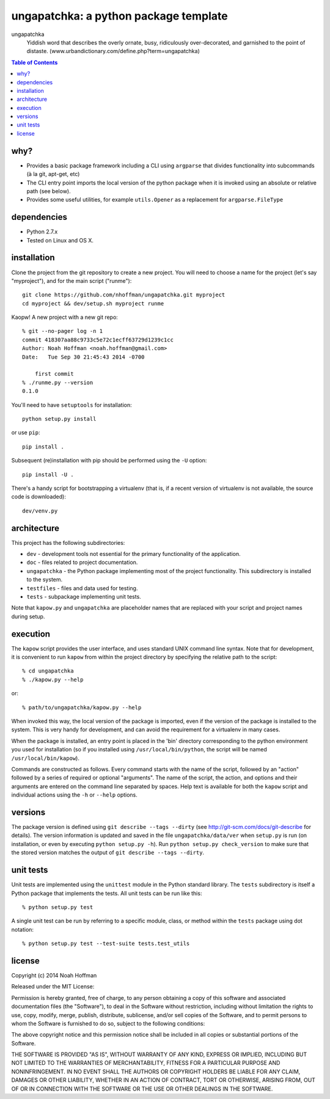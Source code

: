 ======================================
ungapatchka: a python package template
======================================

ungapatchka
    Yiddish word that describes the overly ornate, busy,
    ridiculously over-decorated, and garnished to the point of
    distaste. (www.urbandictionary.com/define.php?term=ungapatchka)

.. contents:: Table of Contents

why?
====

* Provides a basic package framework including a CLI using
  ``argparse`` that divides functionality into subcommands (à la git,
  apt-get, etc)
* The CLI entry point imports the local version of the python package
  when it is invoked using an absolute or relative path (see below).
* Provides some useful utilities, for example ``utils.Opener`` as a
  replacement for ``argparse.FileType``

dependencies
============

* Python 2.7.x
* Tested on Linux and OS X.

installation
============

Clone the project from the git repository to create a new project. You
will need to choose a name for the project (let's say "myproject"),
and for the main script ("runme")::

  git clone https://github.com/nhoffman/ungapatchka.git myproject
  cd myproject && dev/setup.sh myproject runme

Kaopw! A new project with a new git repo::

  % git --no-pager log -n 1
  commit 418307aa88c9733c5e72c1ecff63729d1239c1cc
  Author: Noah Hoffman <noah.hoffman@gmail.com>
  Date:   Tue Sep 30 21:45:43 2014 -0700

      first commit
  % ./runme.py --version
  0.1.0

You'll need to have ``setuptools`` for installation::

  python setup.py install

or use ``pip``::

  pip install .

Subsequent (re)installation with pip should be performed using the
``-U`` option::

  pip install -U .

There's a handy script for bootstrapping a virtualenv (that is, if a
recent version of virtualenv is not available, the source code is
downloaded)::

  dev/venv.py


architecture
============

This project has the following subdirectories:

* ``dev`` - development tools not essential for the primary functionality of the application.
* ``doc`` - files related to project documentation.
* ``ungapatchka`` - the Python package implementing most of the project functionality. This subdirectory is installed to the system.
* ``testfiles`` - files and data used for testing.
* ``tests`` - subpackage implementing unit tests.

Note that ``kapow.py`` and ``ungapatchka`` are placeholder names that
are replaced with your script and project names during setup.

execution
=========

The ``kapow`` script provides the user interface, and uses standard
UNIX command line syntax. Note that for development, it is convenient
to run ``kapow`` from within the project directory by specifying the
relative path to the script::

    % cd ungapatchka
    % ./kapow.py --help

or::

   % path/to/ungapatchka/kapow.py --help

When invoked this way, the local version of the package is imported,
even if the version of the package is installed to the system. This is
very handy for development, and can avoid the requirement for a
virtualenv in many cases.

When the package is installed, an entry point is placed in the 'bin'
directory corresponding to the python environment you used for
installation (so if you installed using ``/usr/local/bin/python``, the
script will be named ``/usr/local/bin/kapow``).

Commands are constructed as follows. Every command starts with the
name of the script, followed by an "action" followed by a series of
required or optional "arguments". The name of the script, the action,
and options and their arguments are entered on the command line
separated by spaces. Help text is available for both the ``kapow``
script and individual actions using the ``-h`` or ``--help`` options.

versions
========

The package version is defined using ``git describe --tags --dirty``
(see http://git-scm.com/docs/git-describe for details).  The version
information is updated and saved in the file ``ungapatchka/data/ver``
when ``setup.py`` is run (on installation, or even by executing
``python setup.py -h``). Run ``python setup.py check_version`` to make
sure that the stored version matches the output of ``git
describe --tags --dirty``.

unit tests
==========

Unit tests are implemented using the ``unittest`` module in the Python
standard library. The ``tests`` subdirectory is itself a Python
package that implements the tests. All unit tests can be run like this::

    % python setup.py test

A single unit test can be run by referring to a specific module,
class, or method within the ``tests`` package using dot notation::

    % python setup.py test --test-suite tests.test_utils

license
=======

Copyright (c) 2014 Noah Hoffman

Released under the MIT License:

Permission is hereby granted, free of charge, to any person obtaining
a copy of this software and associated documentation files (the
"Software"), to deal in the Software without restriction, including
without limitation the rights to use, copy, modify, merge, publish,
distribute, sublicense, and/or sell copies of the Software, and to
permit persons to whom the Software is furnished to do so, subject to
the following conditions:

The above copyright notice and this permission notice shall be
included in all copies or substantial portions of the Software.

THE SOFTWARE IS PROVIDED "AS IS", WITHOUT WARRANTY OF ANY KIND,
EXPRESS OR IMPLIED, INCLUDING BUT NOT LIMITED TO THE WARRANTIES OF
MERCHANTABILITY, FITNESS FOR A PARTICULAR PURPOSE AND
NONINFRINGEMENT. IN NO EVENT SHALL THE AUTHORS OR COPYRIGHT HOLDERS BE
LIABLE FOR ANY CLAIM, DAMAGES OR OTHER LIABILITY, WHETHER IN AN ACTION
OF CONTRACT, TORT OR OTHERWISE, ARISING FROM, OUT OF OR IN CONNECTION
WITH THE SOFTWARE OR THE USE OR OTHER DEALINGS IN THE SOFTWARE.
